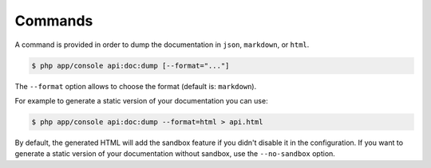 Commands
========

A command is provided in order to dump the documentation in ``json``, ``markdown``,
or ``html``.

.. code-block:: bash

    $ php app/console api:doc:dump [--format="..."]

The ``--format`` option allows to choose the format (default is: ``markdown``).

For example to generate a static version of your documentation you can use:

.. code-block:: bash

    $ php app/console api:doc:dump --format=html > api.html

By default, the generated HTML will add the sandbox feature if you didn't
disable it in the configuration.  If you want to generate a static version of
your documentation without sandbox, use the ``--no-sandbox`` option.
